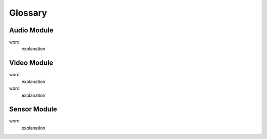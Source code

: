 Glossary
========

Audio Module
------------

word
  explanation


Video Module
------------

word
  explanation

word
  explanation

Sensor Module
-------------

word
  explanation